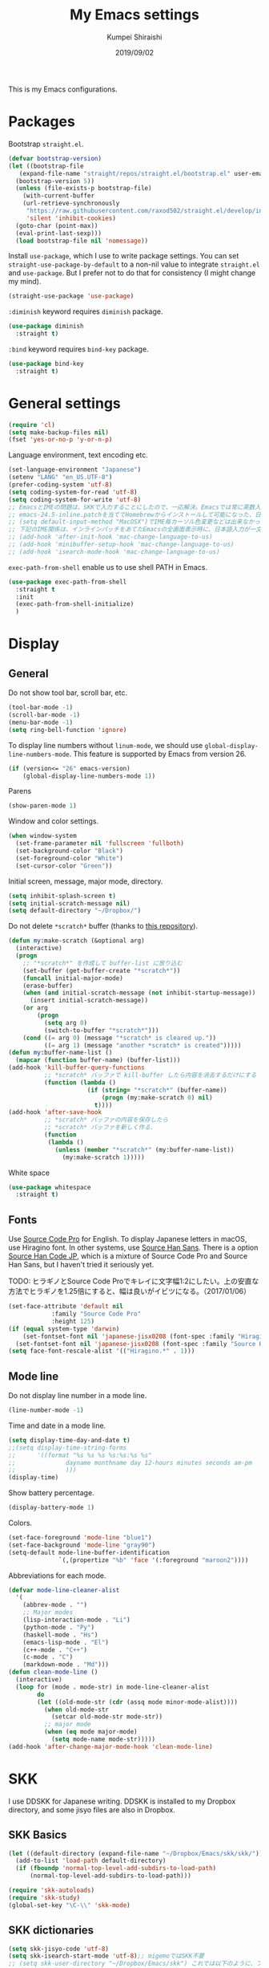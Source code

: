 #+TITLE: My Emacs settings
#+AUTHOR: Kumpei Shiraishi
#+EMAIL: kumpeishiraishi@gmail.com
#+DATE: 2019/09/02

This is my Emacs configurations.

* Packages
Bootstrap ~straight.el~.
#+BEGIN_SRC emacs-lisp
  (defvar bootstrap-version)
  (let ((bootstrap-file
	 (expand-file-name "straight/repos/straight.el/bootstrap.el" user-emacs-directory))
	(bootstrap-version 5))
    (unless (file-exists-p bootstrap-file)
      (with-current-buffer
	  (url-retrieve-synchronously
	   "https://raw.githubusercontent.com/raxod502/straight.el/develop/install.el"
	   'silent 'inhibit-cookies)
	(goto-char (point-max))
	(eval-print-last-sexp)))
    (load bootstrap-file nil 'nomessage))
#+END_SRC

Install ~use-package~, which I use to write package settings.
You can set ~straight-use-package-by-default~ to a non-nil value to integrate ~straight.el~ and ~use-package~.
But I prefer not to do that for consistency (I might change my mind).
#+BEGIN_SRC emacs-lisp
  (straight-use-package 'use-package)
#+END_SRC

~:diminish~ keyword requires ~diminish~ package.
#+BEGIN_SRC emacs-lisp
  (use-package diminish
    :straight t)
#+END_SRC

~:bind~ keyword requires ~bind-key~ package.
#+BEGIN_SRC emacs-lisp
  (use-package bind-key
    :straight t)
#+END_SRC

* General settings
#+BEGIN_SRC emacs-lisp
  (require 'cl)
  (setq make-backup-files nil)
  (fset 'yes-or-no-p 'y-or-n-p)
#+END_SRC

Language environment, text encoding etc.
#+BEGIN_SRC emacs-lisp
  (set-language-environment "Japanese")
  (setenv "LANG" "en_US.UTF-8")
  (prefer-coding-system 'utf-8)
  (setq coding-system-for-read 'utf-8)
  (setq coding-system-for-write 'utf-8)
  ;; EmacsとIMEの問題は、SKKで入力することにしたので、一応解決。Emacsでは常に英数入力という制御ができれば嬉しいが。（2017/01/06）
  ;; emacs-24.5-inline.patchを当ててHomebrewからインストールして可能になった、日本語関係の設定（起動時、ミニバッファ、isearch/migemoで英数）
  ;; (setq default-input-method "MacOSX")でIME毎カーソル色変更などは出来なかった（未解決2016/03/28）
  ;; 下記のIME関係は、インラインパッチをあてたEmacsの全画面表示時に、日本語入力が一文字しか出来ないという問題のため、棚上げ（2016/03/28）
  ;; (add-hook 'after-init-hook 'mac-change-language-to-us)
  ;; (add-hook 'minibuffer-setup-hook 'mac-change-language-to-us)
  ;; (add-hook 'isearch-mode-hook 'mac-change-language-to-us)
#+END_SRC

~exec-path-from-shell~ enable us to use shell PATH in Emacs.
#+BEGIN_SRC emacs-lisp
  (use-package exec-path-from-shell
    :straight t
    :init
    (exec-path-from-shell-initialize)
    )
#+END_SRC

* Display
** General
Do not show tool bar, scroll bar, etc.
#+BEGIN_SRC emacs-lisp
  (tool-bar-mode -1)
  (scroll-bar-mode -1)
  (menu-bar-mode -1)
  (setq ring-bell-function 'ignore)
#+END_SRC

To display line numbers without ~linum-mode~, we should use ~global-display-line-numbers-mode~.
This feature is supported by Emacs from version 26.
#+BEGIN_SRC emacs-lisp
  (if (version<= "26" emacs-version)
      (global-display-line-numbers-mode 1))
#+END_SRC

Parens
#+BEGIN_SRC emacs-lisp
  (show-paren-mode 1)
#+END_SRC

Window and color settings.
#+BEGIN_SRC emacs-lisp
  (when window-system
    (set-frame-parameter nil 'fullscreen 'fullboth)
    (set-background-color "Black")
    (set-foreground-color "White")
    (set-cursor-color "Green"))
#+END_SRC

Initial screen, message, major mode, directory.
#+BEGIN_SRC emacs-lisp
  (setq inhibit-splash-screen t)
  (setq initial-scratch-message nil)
  (setq default-directory "~/Dropbox/")
#+END_SRC

Do not delete ~*scratch*~ buffer (thanks to [[https://github.com/uwabami/emacs][this repository]]).
#+BEGIN_SRC emacs-lisp
  (defun my:make-scratch (&optional arg)
    (interactive)
    (progn
      ;; "*scratch*" を作成して buffer-list に放り込む
      (set-buffer (get-buffer-create "*scratch*"))
      (funcall initial-major-mode)
      (erase-buffer)
      (when (and initial-scratch-message (not inhibit-startup-message))
        (insert initial-scratch-message))
      (or arg
          (progn
            (setq arg 0)
            (switch-to-buffer "*scratch*")))
      (cond ((= arg 0) (message "*scratch* is cleared up."))
            ((= arg 1) (message "another *scratch* is created")))))
  (defun my:buffer-name-list ()
    (mapcar (function buffer-name) (buffer-list)))
  (add-hook 'kill-buffer-query-functions
            ;; *scratch* バッファで kill-buffer したら内容を消去するだけにする
            (function (lambda ()
                        (if (string= "*scratch*" (buffer-name))
                            (progn (my:make-scratch 0) nil)
                          t))))
  (add-hook 'after-save-hook
            ;; *scratch* バッファの内容を保存したら
            ;; *scratch* バッファを新しく作る.
            (function
             (lambda ()
               (unless (member "*scratch*" (my:buffer-name-list))
                 (my:make-scratch 1)))))
#+END_SRC

White space
#+BEGIN_SRC emacs-lisp
  (use-package whitespace
    :straight t)
#+END_SRC

** Fonts
Use [[https://github.com/adobe-fonts/source-code-pro][Source Code Pro]] for English.
To display Japanese letters in macOS, use Hiragino font.
In other systems, use [[https://github.com/adobe-fonts/source-han-sans][Source Han Sans]].
There is a option [[https://github.com/adobe-fonts/source-han-code-jp][Source Han Code JP]], which is a mixture of Source Code Pro and Source Han Sans, but I haven't tried it seriously yet.

TODO: ヒラギノとSource Code Proでキレイに文字幅1:2にしたい。上の安直な方法でヒラギノを1.25倍にすると、幅は良いがイビツになる。（2017/01/06）

#+BEGIN_SRC emacs-lisp
  (set-face-attribute 'default nil
		      :family "Source Code Pro"
		      :height 125)
  (if (equal system-type 'darwin)
      (set-fontset-font nil 'japanese-jisx0208 (font-spec :family "Hiragino Kaku Gothic ProN"))
    (set-fontset-font nil 'japanese-jisx0208 (font-spec :family "Source Han Sans")))
  (setq face-font-rescale-alist '(("Hiragino.*" . 1)))
#+END_SRC

** Mode line
Do not display line number in a mode line.
#+BEGIN_SRC emacs-lisp
  (line-number-mode -1)
#+END_SRC

Time and date in a mode line.
#+BEGIN_SRC emacs-lisp
  (setq display-time-day-and-date t)
  ;;(setq display-time-string-forms
  ;;      '((format "%s %s %s %s:%s:%s %s"
  ;;              dayname monthname day 12-hours minutes seconds am-pm
  ;;              )))
  (display-time)
#+END_SRC

Show battery percentage.
#+BEGIN_SRC emacs-lisp
  (display-battery-mode 1)
#+END_SRC

Colors.
#+BEGIN_SRC emacs-lisp
  (set-face-foreground 'mode-line "blue1")
  (set-face-background 'mode-line "gray90")
  (setq-default mode-line-buffer-identification
                `(,(propertize "%b" 'face '(:foreground "maroon2"))))
#+END_SRC

Abbreviations for each mode.
#+BEGIN_SRC emacs-lisp
  (defvar mode-line-cleaner-alist
    '(
      (abbrev-mode . "")
      ;; Major modes
      (lisp-interaction-mode . "Li")
      (python-mode . "Py")
      (haskell-mode . "Hs")
      (emacs-lisp-mode . "El")
      (c++-mode . "C++")
      (c-mode . "C")
      (markdown-mode . "Md")))
  (defun clean-mode-line ()
    (interactive)
    (loop for (mode . mode-str) in mode-line-cleaner-alist
          do
          (let ((old-mode-str (cdr (assq mode minor-mode-alist))))
            (when old-mode-str
              (setcar old-mode-str mode-str))
            ;; major mode
            (when (eq mode major-mode)
              (setq mode-name mode-str)))))
  (add-hook 'after-change-major-mode-hook 'clean-mode-line)
#+END_SRC

* SKK
I use DDSKK for Japanese writing.
DDSKK is installed to my Dropbox directory, and some jisyo files are also in Dropbox.

** SKK Basics
#+BEGIN_SRC emacs-lisp
  (let ((default-directory (expand-file-name "~/Dropbox/Emacs/skk/skk/")))
    (add-to-list 'load-path default-directory)
    (if (fboundp 'normal-top-level-add-subdirs-to-load-path)
        (normal-top-level-add-subdirs-to-load-path)))

  (require 'skk-autoloads)
  (require 'skk-study)
  (global-set-key "\C-\\" 'skk-mode)
#+END_SRC

** SKK dictionaries
#+BEGIN_SRC emacs-lisp
  (setq skk-jisyo-code 'utf-8)
  (setq skk-isearch-start-mode 'utf-8);; migemoではSKK不要
  ;; (setq skk-user-directory "~/Dropbox/Emacs/skk") これでは以下のように、ファイル群を望んだフォルダ配下に保存できない（2016/05/02）
  (setq skk-jisyo "~/Dropbox/Emacs/skk/jisyo"
        skk-backup-jisyo "~/Dropbox/Emacs/skk/jisyo.bak"
        skk-record-file "~/Dropbox/Emacs/skk/record"
        skk-study-file "~/Dropbox/Emacs/skk/study"
        skk-study-backup-file "~/Dropbox/Emacs/skk/study.bak")
  (setq skk-large-jisyo "~/Dropbox/Emacs/skk/SKK-JISYO.L")
  (setq skk-extra-jisyo-file-list
        (list
         "~/Dropbox/Emacs/skk/SKK-JISYO.geo"
         "~/Dropbox/Emacs/skk/SKK-JISYO.jinmei"
         "~/Dropbox/Emacs/skk/SKK-JISYO.propernoun"
         "~/Dropbox/Emacs/skk/SKK-JISYO.station"
         "~/Dropbox/Emacs/skk/SKK-JISYO.itaiji"
         "~/Dropbox/Emacs/skk/SKK-JISYO.fullname"
         '("~/Dropbox/Emacs/skk/SKK-JISYO.JIS3_4" . euc-jisx0213)
         ))
  (setq skk-tut-file "~/Dropbox/Emacs/skk/skk/etc/SKK.tut")
#+END_SRC

** SKK displays
#+BEGIN_SRC emacs-lisp
  (setq skk-latin-mode-string "A"
        skk-hiragana-mode-string "あ"
        skk-katakana-mode-string "ア")
  (when skk-use-color-cursor
    (setq skk-cursor-default-color "Green"
          skk-cursor-hiragana-color "Magenta"
          skk-cursor-katakana-color "Cyan"
          skk-cursor-abbrev-color "Royalblue"
          skk-cursor-jisx0208-latin-color "Pink";; 全角英数
          skk-cursor-latin-color "Green"))
#+END_SRC

** SKK misc
Automatically insert corresponding paren.
#+BEGIN_SRC emacs-lisp
  (setq skk-auto-insert-paren t)
#+END_SRC

Completion
#+BEGIN_SRC emacs-lisp
  (setq skk-previous-candidate-key "x");; 前候補に戻るのはxだけ、C-pは使わない
  (setq skk-dcomp-activate t);; 動的補完
  ;;      skk-dcomp-multiple-activate t
  ;;      skk-dcomp-multiple-rows 5);; 補完候補を複数表示させると表示が崩れるので、止め（2016/05/10）
  (defadvice skk-j-mode-on (after skk-settings-for-dcomp activate)
    (define-key skk-j-mode-map "\C-n" 'skk-comp-wrapper)
    (define-key skk-j-mode-map "\C-p" 'skk-previous-comp-maybe))
  (setq skk-show-annotation t)
#+END_SRC

Some characters must be displayed in full-width letters.
Also, I do not want to use TODAY function.
#+BEGIN_SRC emacs-lisp
  (setq skk-rom-kana-rule-list
        (append skk-rom-kana-rule-list
                '(("！" nil "!")
                  ("@" nil "@")
                  )))
#+END_SRC

* Key bindings
#+BEGIN_SRC emacs-lisp
  (windmove-default-keybindings 'super);; 分割ウィンドウ移動をCMDで
  (bind-keys ("C-u" . undo)
	     ("C-M-p" .nil)
	     ("s-n" . nil)
	     ("M-ESC ESC" . nil)
	     ("C-z" . nil)
	     ("C-h" . delete-backward-char))
#+END_SRC

* flycheck
#+BEGIN_SRC emacs-lisp
  (use-package flycheck
    :straight t
    :diminish
    :bind (("M-n" . flycheck-next-error)
           ("M-p" . flycheck-previous-error))
    :hook ((c++-mode python-mode rust-mode) . flycheck-mode)
    :init
    (add-hook 'c++-mode-hook (lambda () (setq flycheck-clang-language-standard "c++14")))
    )
#+END_SRC

* Spell check
#+BEGIN_SRC emacs-lisp
  (use-package flyspell
    :straight t
    :diminish
    :hook ((org-mode yatex-mode markdown-mode) . flyspell-mode)
    :bind ([s-return] . ispell-word)
    :config
    (setq-default ispell-program-name "aspell")
    (eval-after-load "ispell" '(add-to-list 'ispell-skip-region-alist '("[^\000-\377]+")));; 日本語混じりでも有効に
    )
#+END_SRC

* company
~company~ is a mode for completion.
Key bindings are designated below explicitly.

Variable ~company-idle-delay~ defines the delay time to display completion.
By default, it is ~0.5~.

Variable ~company-minimum-prefix-length~ sets the number of letters at which ~company~ starts completion.
By default, it is ~4~.

When variable ~company-selection-wrap-around~ is ~t~, the cursor goes back to top when it tries to go lower at the bottom of completions.
#+BEGIN_SRC emacs-lisp
  (use-package company
    :straight t
    :diminish
    :init
    (global-company-mode)
    :bind (:map company-active-map
                ("M-n" . nil)
                ("M-p" . nil)
                ("C-n" . company-select-next)
                ("C-p" . company-select-previous)
                ("C-h" . nil))
    :config
    (setq company-idle-delay 0
          company-minimum-prefix-length 2
          company-selection-wrap-around t)
    )
#+END_SRC

* C++
Default indent for C++ is 4.
#+BEGIN_SRC emacs-lisp
  (use-package cc-mode
    :init
    (add-hook 'c++-mode-hook
          (lambda ()
            (c-set-style "stroustrup")
            (setq-default c-basic-offset 4
                          tab-width 4
                          indent-tabs-mode nil)
            )
          )
    )
#+END_SRC

~irony~ is a minor mode for C/C++ completion.
#+BEGIN_SRC emacs-lisp
  (use-package irony
    :straight (irony company-irony)
    :diminish
    :hook (((c-mode c++-mode) . irony-mode)
           (irony-mode . irony-cdb-autosetup-compile-options))
    :init
    (add-to-list 'company-backends 'company-irony)
    :custom
    (irony-additional-clang-options '("-std=c++11"))
    )
#+END_SRC

* Rust
#+BEGIN_SRC emacs-lisp
  (use-package rust-mode
    :straight t)
#+END_SRC

~racer.el~ is a code completion mode for Rust in Emacs.
~Racer~ provides the code completion for Rust.
First of all, we need to install ~Racer~.

#+BEGIN_SRC shell
  rustup toolchain add nightly
  cargo +nightly install race
#+END_SRC

Then we move on to ~racer.el~.

#+BEGIN_SRC emacs-lisp
  (use-package racer
    :straight t
    :diminish
    :hook (rust-mode . racer-mode))
#+END_SRC

* Emacs Lisp
#+BEGIN_SRC emacs-lisp
  (use-package emacs-lisp-mode
    :straight nil
    :bind (("C-j" . eval-print-last-sexp))
    )
#+END_SRC

* JavaScript
#+BEGIN_SRC emacs-lisp
    (use-package js
      :straight json-mode
      :init
      (add-hook 'js-mode-hook (lambda () (setq js-indent-level 2)))
      )
#+END_SRC

* YaTeX
I use YaTeX to edit latex files for my articles, daily progress reports, presentation slides, etc.

- Set ~YaTeX-kanji-code~ ~nil~ to avoid unintended encoding change by YaTeX.
- YaTeX uses somehow Shift_JIS, so my environment settings do not display messages correctly. Therefore, I set ~YaTeX-japan~ ~nil~ to show YaTeX messages in English, which does not bother me by character garbling.
- ~dvi2-command~ can define the application to open PDF file. ~open -a Preview~ is only for macOS.
- By default, I use ~lualatex~. If you want to use other TeX engines, say ~pdflatex~, put ~%#!pdflatex~ at the very top of your latex file, and ~C-c t j~ as usual.
- Local dictionaries are not needed, so set ~YaTeX-nervous~ ~nil~.
- User dictionary is included in dotfiles.
- ~biber~ is a replacement software for ~bibtex~.

#+BEGIN_SRC emacs-lisp
  (use-package yatex
    :straight t
    :mode ("\\.tex$" . yatex-mode)
    :config
    (setq YaTeX-kanji-code nil
          YaTeX-japan nil
          dvi2-command "open -a Preview"
          tex-command "/Library/TeX/texbin/lualatex"
          YaTeX-nervous nil
          YaTeX-user-completion-table "~/dotfiles/.yatexrc"
          bibtex-command "biber")
    )
  ;; skk対策
  (add-hook 'skk-mode-hook
            (lambda ()
              (if (eq major-mode 'yatex-mode)
                  (progn
                    (define-key skk-j-mode-map "\\" 'self-insert-command)
                    (define-key skk-j-mode-map "$" 'YaTeX-insert-dollar)
                    ))
              ))
#+END_SRC

* Markdown
#+BEGIN_SRC emacs-lisp
  (use-package markdown-mode
    :straight t
    :config
    (setq markdown-command "pandoc --standalone --self-contained --highlight-style=pygments -t html5 --css=/Users/kumpeishiraishi/dotfiles/.pandoc/github.css --mathjax=/Users/kumpeishiraishi/dotfiles/.pandoc/dynoload.js")
    )
#+END_SRC

* org-mode
TODO: org-clock, org-todo, etc

** org-mode in general
#+BEGIN_SRC emacs-lisp
  (use-package org
    :straight t
    :init
    (setq initial-major-mode 'org-mode)
    :mode ("\\.txt\\'" . org-mode)
    :config
    (setq org-hide-leading-stars t;; 見出しの*は最小限に
	  org-startup-truncated nil);; 画面端で改行
    ;; org表示
    (add-hook 'org-mode-hook 'turn-on-font-lock)
    )
#+END_SRC

** org-babel
Enable the execution of ~shell~ and ~python~ in org-mode code block.
#+BEGIN_SRC emacs-lisp
  (use-package org
    :config
    (org-babel-do-load-languages 'org-babel-load-languages
				 '((shell  . t)
				   (python . t)))
    (setq org-babel-python-command "python3")
    )
#+END_SRC

~ob-rust~ offers Rust execution in ~org-babel~.
Note that it may requires ~cargo-script~ (run ~% cargo install cargo-script~ to install it).
#+BEGIN_SRC emacs-lisp
  (use-package ob-rust
    :straight t)
#+END_SRC

** ox-pandoc
#+BEGIN_SRC emacs-lisp
  (use-package ox-pandoc
    :straight t
    :config
    (setq org-pandoc-options '((standalone . t)))
  )
#+END_SRC

* csv mode
#+BEGIN_SRC emacs-lisp
  (use-package csv-mode
    :straight t)
#+END_SRC

* migemo
#+BEGIN_SRC emacs-lisp
  (use-package migemo
    :straight t
    :config
    (setq migemo-command "cmigemo"
          migemo-options '("-q" "--emacs")
          migemo-dictionary "/usr/local/share/migemo/utf-8/migemo-dict"
          migemo-user-dictionary nil
          migemo-regex-dictionary nil
          migemo-coding-system 'utf-8-unix)
    (load-library "migemo")
    (migemo-init)
    )
#+END_SRC

* tramp
#+BEGIN_SRC emacs-lisp
  (use-package tramp
    :config
    (setq tramp-default-method "ssh")
    )
#+END_SRC

* dired
~(setq dired-dwim-target t)~ sets ~mv~ / ~cp~ directory to the other dired directory (when the window is split).
~ls~ option for dired is ~-alh~.

#+BEGIN_SRC emacs-lisp
  (use-package dired
    :straight nil
    :bind (:map dired-mode-map
                ("h" . nil)
                ("C-M-p" . nil))
    :config
    (setq delete-by-moving-to-trash t
          trash-directory "~/.Trash"
          dired-recursive-copies 'always
          dired-recursive-deletes 'always
          dired-isearch-filenames t
          dired-dwim-target t
          dired-listing-switches (purecopy "-alh"))
    (eval-after-load "dired" '(progn
                                (define-key dired-mode-map (kbd "r") 'wdired-change-to-wdired-mode)))
    )
#+END_SRC

* undo-tree
#+BEGIN_SRC emacs-lisp
  (use-package undo-tree
    :straight t
    :diminish
    :bind ("M-/" . undo-tree-redo)
    :init
    (global-undo-tree-mode)
    )
#+END_SRC

* google-translate
Thanks to [[http://emacs.rubikitch.com/google-translate/][rubikitch]].
#+BEGIN_SRC emacs-lisp
  (use-package google-translate
    :straight t)
  (defvar google-translate-english-chars "[:ascii:]’“”–"
    "これらの文字が含まれているときは英語とみなす")
  (defun google-translate-enja-or-jaen (&optional string)
    "regionか、現在のセンテンスを言語自動判別でGoogle翻訳する。"
    (interactive)
    (setq string
          (cond ((stringp string) string)
                (current-prefix-arg
                 (read-string "Google Translate: "))
                ((use-region-p)
                 (buffer-substring (region-beginning) (region-end)))
                (t
                 (save-excursion
                   (let (s)
                     (forward-char 1)
                     (backward-sentence)
                     (setq s (point))
                     (forward-sentence)
                     (buffer-substring s (point)))))))
    (let* ((asciip (string-match
                    (format "\\`[%s]+\\'" google-translate-english-chars)
                    string)))
      (run-at-time 0.1 nil 'deactivate-mark)
      (google-translate-translate
       (if asciip "en" "ja")
       (if asciip "ja" "en")
       string)))
  (global-set-key (kbd "C-x t") 'google-translate-enja-or-jaen)
#+END_SRC

* Mail
#+BEGIN_SRC emacs-lisp
  (setq user-mail-address "kumpeishiraishi@gmail.com"
        user-full-name "Kumpei Shiraishi")
  (setq gnus-select-method
        '(nnimap "gmail"
                 (nnimap-address "imap.gmail.com")
                 (nnimap-server-port "imaps")
                 (nnimap-stream ssl)))
  (setq smtpmail-smtp-server "smtp.gmail.com"
        smtpmail-smtp-service 587
        gnus-ignored-newsgroups "^to\\.\\|^[0-9. ]+\\( \\|$\\)\\|^[\"]\"[#'()]")
#+END_SRC

* elscreen
Below settings prevent showing [X], [<->], tabs.
Prefix key is ~C-z~.

#+BEGIN_SRC emacs-lisp
  (use-package elscreen
    :straight t
    :init
    (elscreen-start)
    :config
    (setq elscreen-prefix-key "\C-z"
          elscreen-tab-display-kill-screen nil
          elscreen-tab-display-control nil
          elscreen-display-tab nil)
    )
#+END_SRC

* eshell
TODO: completion

#+BEGIN_SRC emacs-lisp
;; 補完時に大文字小文字を区別しない
(setq eshell-cmpl-ignore-case t)
;; prompt文字列の変更
(setq eshell-prompt-function
      (lambda ()
        (concat "[kumpeishiraishi "
                (eshell/pwd)
                (if (= (user-uid) 0) "]\n# " "]\n$ ")
                )))
;; eshell alias
;;(setq eshell-command-aliases-list
;;      (append
;;       (list
;;        (list "la" "ls -a")
;;        (list "ll" "ls -l")
;;        (list "pandoc_gh" "pandoc --standalone --self-contained --highlight-style=pygments -t html5 --css=/Users/kumpeishiraishi/dotfiles/.pandoc/github.css")
;;        (list "pandoc_ghm" "pandoc --standalone --self-contained --highlight-style=pygments -t html5 --css=/Users/kumpeishiraishi/dotfiles/.pandoc/github.css --mathjax=/Users/kumpeishiraishi/dotfiles/.pandoc/dynoload.js"))
;;       eshell-command-aliases-list))
#+END_SRC

* eww
If DuckDuckGo is not satisfactory, remove comment out below and use Google.
#+BEGIN_SRC emacs-lisp
(setq eww-search-prefix "http://www.google.com/search?q=")
#+END_SRC

Avoid white background (thanks to [[http://futurismo.biz/archives/2950][this page]]).
#+BEGIN_SRC emacs-lisp
  (defvar eww-disable-colorize t)
  (defun shr-colorize-region--disable (orig start end fg &optional bg &rest _)
    (unless eww-disable-colorize
      (funcall orig start end fg)))
  (advice-add 'shr-colorize-region :around 'shr-colorize-region--disable)
  (advice-add 'eww-colorize-region :around 'shr-colorize-region--disable)
  (defun eww-disable-color ()
    "eww で文字色を反映させない"
    (interactive)
    (setq-local eww-disable-colorize t)
    (eww-reload))
  (defun eww-enable-color ()
    "eww で文字色を反映させる"
    (interactive)
    (setq-local eww-disable-colorize nil)
    (eww-reload))
#+END_SRC

* magit
#+BEGIN_SRC emacs-lisp
  (use-package magit
    :straight t
    :bind (("C-x g" . magit-status))
  )
#+END_SRC

* ivy
I use [[https://github.com/abo-abo/swiper][ivy/counsel/swiper]] to find files, search, etc.
#+BEGIN_SRC emacs-lisp
  (use-package ivy
    :straight (ivy counsel swiper)
    :init
    (ivy-mode 1)
    (counsel-mode 1)
    :diminish (ivy-mode counsel-mode swiper)
    :bind (("C-s" . swiper)
           ("C-x C-f" . counsel-find-file)
           ("C-x b" . counsel-switch-buffer)
           ("M-x" . counsel-M-x)
           ("M-y" . counsel-yank-pop)
           ("C-c g" . counsel-git)
           ("C-c j" . counsel-git-grep)
           ("C-c k" . counsel-rg)
           ("C-c C-r" . ivy-resume))
    :config
    (setq ivy-height 20
      ivy-use-virtual-buffers t)
    )
#+END_SRC

To search Japanese letters with swiper, we have to use migemo.
~avy-migemo~ provides this feature.

As of June 13, 2019, [[https://github.com/momomo5717/avy-migemo][the original repository]] does not work well because of the recent change of ivy/counsel/swiper etc., and the author has not merged [[https://github.com/momomo5717/avy-migemo/pull/8][a pull request]].
Therefore, the user needs to designate a forked version.
#+begin_src emacs-lisp
  (use-package avy-migemo
    :straight (avy (avy-migemo :type git :host github :repo "tam17aki/avy-migemo"))
    :config
    (avy-migemo-mode 1)
    (require 'avy-migemo-e.g.swiper)
    )
#+end_src

* yasnippet
#+BEGIN_SRC emacs-lisp
  (use-package yasnippet
    :straight (yasnippet yasnippet-snippets)
    :diminish yas-minor-mode
    :bind (:map yas-minor-mode-map
		("C-x i n" . yas-new-snippet)
		)
    :init
    (yas-global-mode 1)
    (setq yas-snippet-dirs "~/dotfiles/.emacs.d/snippets")
    (yas-load-directory yas-snippet-dirs)
    )
#+END_SRC

* misc
Sometimes, we forget what we have to do, lose our faith, and become jerks.
Quotes from giants remind us our goal.
I owe this code to [[http://futurismo.biz/archives/5938][this page]].
#+BEGIN_SRC emacs-lisp
  (setq cookie-file "~/Dropbox/Emacs/policy.txt")
  (global-set-key (kbd "C-x C-,") 'cookie)
#+END_SRC
